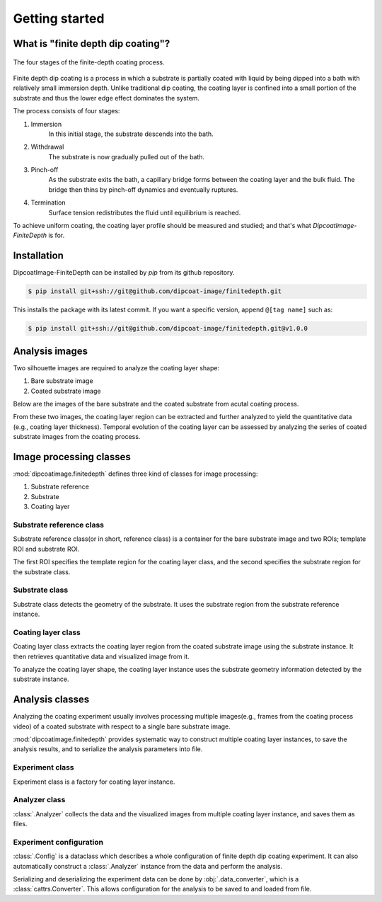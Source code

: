 ===============
Getting started
===============

What is "finite depth dip coating"?
===================================

.. figure:: ./_images/finite-depth-dip-coating.jpg
   :align: center

   The four stages of the finite-depth coating process.

Finite depth dip coating is a process in which a substrate is partially coated
with liquid by being dipped into a bath with relatively small immersion depth.
Unlike traditional dip coating, the coating layer is confined into a small
portion of the substrate and thus the lower edge effect dominates the system.

The process consists of four stages:

#. Immersion
      In this initial stage, the substrate descends into the bath.
#. Withdrawal
      The substrate is now gradually pulled out of the bath.
#. Pinch-off
      As the substrate exits the bath, a capillary bridge forms between the
      coating layer and the bulk fluid. The bridge then thins by pinch-off
      dynamics and eventually ruptures.
#. Termination
      Surface tension redistributes the fluid until equilibrium is reached.

To achieve uniform coating, the coating layer profile should be measured and
studied; and that's what *DipcoatImage-FiniteDepth* is for.

Installation
============

DipcoatImage-FiniteDepth can be installed by `pip` from its github repository.

.. code-block:: bash

   $ pip install git+ssh://git@github.com/dipcoat-image/finitedepth.git

This installs the package with its latest commit. If you want a specific
version, append ``@[tag name]`` such as:

.. code-block:: bash

   $ pip install git+ssh://git@github.com/dipcoat-image/finitedepth.git@v1.0.0

Analysis images
===============

Two silhouette images are required to analyze the coating layer shape:

1. Bare substrate image
2. Coated substrate image

Below are the images of the bare substrate and the coated substrate from
acutal coating process.

.. plot::
   :context: reset
   :caption: Bare substrate image(left) and coated substate image (right)
   :align: center

   import cv2, matplotlib.pyplot as plt
   from dipcoatimage.finitedepth import get_data_path

   ref_path = get_data_path("ref3.png")
   ref_gray = cv2.imread(ref_path, cv2.IMREAD_GRAYSCALE)
   coat_path = get_data_path("coat3.png")
   coat_gray = cv2.imread(coat_path, cv2.IMREAD_GRAYSCALE)

   _, axes = plt.subplots(1, 2, figsize=(8, 4))
   axes[0].imshow(ref_gray, cmap="gray")
   axes[0].axis("off")
   axes[1].imshow(coat_gray, cmap="gray")
   axes[1].axis("off")
   plt.subplots_adjust(left=0, right=1, top=1, bottom=0)
   plt.show()

From these two images, the coating layer region can be extracted and further
analyzed to yield the quantitative data (e.g., coating layer thickness).
Temporal evolution of the coating layer can be assessed by analyzing the
series of coated substrate images from the coating process.

.. plot::
   :context: close-figs
   :caption: Coating layer region image
   :align: center

   from dipcoatimage.finitedepth import Reference, Substrate, CoatingLayer

   _, ref_img = cv2.threshold(ref_gray, 0, 255, cv2.THRESH_BINARY | cv2.THRESH_OTSU)
   ref = Reference(ref_img, (13, 10, 1246, 200), (100, 100, 1200, 500))
   subst = Substrate(ref)
   _, coat_img = cv2.threshold(coat_gray, 0, 255, cv2.THRESH_BINARY | cv2.THRESH_OTSU)
   coat = CoatingLayer(coat_img, subst)
   coat.draw_options.remove_substrate = True

   plt.axis("off")
   plt.imshow(coat.draw())

Image processing classes
========================

:mod:`dipcoatimage.finitedepth` defines three kind of classes for
image processing:

1. Substrate reference
2. Substrate
3. Coating layer

Substrate reference class
-------------------------

Substrate reference class(or in short, reference class) is a container for the
bare substrate image and two ROIs; template ROI and substrate ROI.

The first ROI specifies the template region for the coating layer class, and
the second specifies the substrate region for the substrate class.

.. plot::
   :context: reset
   :include-source:
   :caption: Template ROI (green) and substrate ROI (red) visuaized by :class:`.Reference`
   :align: center

   >>> import cv2
   >>> from dipcoatimage.finitedepth import get_data_path, Reference
   >>> import matplotlib.pyplot as plt #doctest: +SKIP
   >>> ref_gray = cv2.imread(get_data_path("ref3.png"), cv2.IMREAD_GRAYSCALE)
   >>> _, ref_img = cv2.threshold(ref_gray, 0, 255, cv2.THRESH_BINARY | cv2.THRESH_OTSU)
   >>> templateROI, substrateROI = (100, 50, 1200, 200), (300, 100, 950, 600)
   >>> ref = Reference(ref_img, templateROI, substrateROI)
   >>> plt.imshow(ref.draw()) #doctest: +SKIP

Substrate class
---------------

Substrate class detects the geometry of the substrate.
It uses the substrate region from the substrate reference instance.

.. plot::
   :context: close-figs
   :include-source:
   :caption: Edge of the substrate (blue) detected by :class:`.RectSubstrate`
   :align: center

   >>> from dipcoatimage.finitedepth import RectSubstrate, data_converter
   >>> param_val = dict(Sigma=3.0, Rho=1.0, Theta=0.01)
   >>> param = data_converter.structure(param_val, RectSubstrate.Parameters)
   >>> subst = RectSubstrate(ref, parameters=param)
   >>> subst.draw_options.draw_lines = False
   >>> plt.imshow(subst.draw()) #doctest: +SKIP

Coating layer class
-------------------

Coating layer class extracts the coating layer region from the coated substrate
image using the substrate instance.
It then retrieves quantitative data and visualized image from it.

To analyze the coating layer shape, the coating layer instance uses the
substrate geometry information detected by the substrate instance.

.. plot::
   :context: close-figs
   :include-source:
   :caption: Coating layer region (blue) extracted by :class:`.CoatingLayer`
   :align: center

   >>> from dipcoatimage.finitedepth import CoatingLayer
   >>> coat_gray = cv2.imread(get_data_path("coat3.png"), cv2.IMREAD_GRAYSCALE)
   >>> _, coat_img = cv2.threshold(coat_gray, 0, 255, cv2.THRESH_BINARY | cv2.THRESH_OTSU)
   >>> coat = CoatingLayer(coat_img, subst)
   >>> coat.draw_options.subtraction = coat.SubtractionMode.FULL
   >>> plt.imshow(coat.draw()) #doctest: +SKIP

Analysis classes
================

Analyzing the coating experiment usually involves processing multiple
images(e.g., frames from the coating process video) of a coated substrate
with respect to a single bare substrate image.

:mod:`dipcoatimage.finitedepth` provides systematic way to construct multiple
coating layer instances, to save the analysis results, and to serialize the
analysis parameters into file.

Experiment class
----------------

Experiment class is a factory for coating layer instance.

Analyzer class
--------------

:class:`.Analyzer` collects the data and the visualized images from multiple
coating layer instance, and saves them as files.

Experiment configuration
------------------------

:class:`.Config` is a dataclass which describes a whole configuration of
finite depth dip coating experiment. It can also automatically construct a
:class:`.Analyzer` instance from the data and perform the analysis.

Serializing and deserializing the experiment data can be done by
:obj:`.data_converter`, which is a :class:`cattrs.Converter`. This allows
configuration for the analysis to be saved to and loaded from file.
